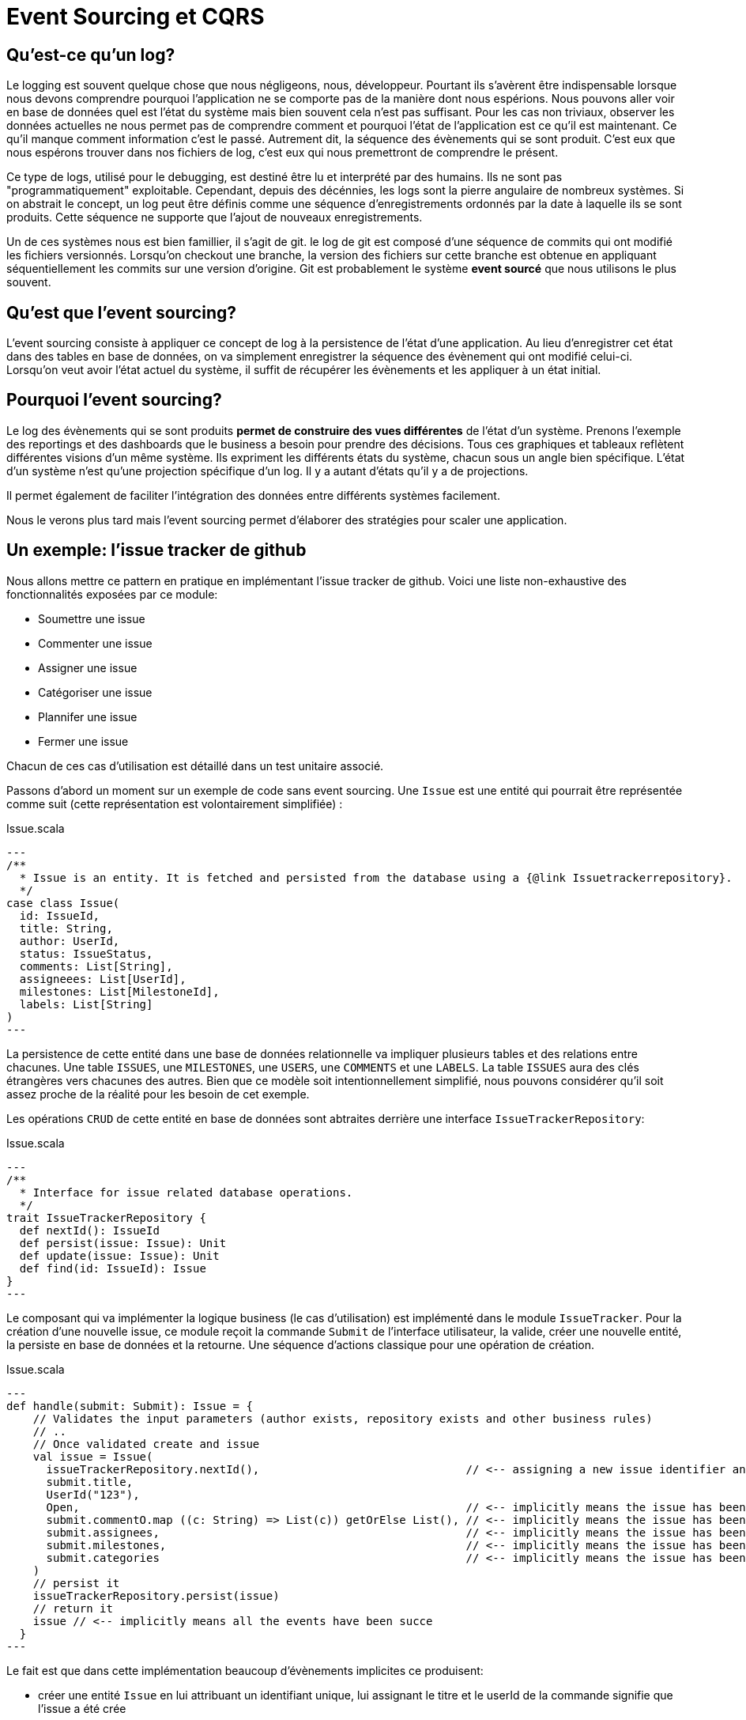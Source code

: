 = Event Sourcing et CQRS

== Qu'est-ce qu'un log?

Le logging est souvent quelque chose que nous négligeons, nous, développeur. Pourtant ils s'avèrent être indispensable lorsque nous devons comprendre pourquoi l'application ne se comporte pas de la manière dont nous espérions. Nous pouvons aller voir en base de données quel est l'état du système mais bien souvent cela n'est pas suffisant. Pour les cas non triviaux, observer les données actuelles ne nous permet pas de comprendre comment et pourquoi l'état de l'application est ce qu'il est maintenant. Ce qu'il manque comment information c'est le passé. Autrement dit, la séquence des évènements qui se sont produit. C'est eux que nous espérons trouver dans nos fichiers de log, c'est eux qui nous premettront de comprendre le présent.

Ce type de logs, utilisé pour le debugging, est destiné être lu et interprété par des humains. Ils ne sont pas "programmatiquement" exploitable. Cependant, depuis des décénnies, les logs sont la pierre angulaire de nombreux systèmes. Si on abstrait le concept, un log peut être définis comme une séquence d'enregistrements ordonnés par la date à laquelle ils se sont produits. Cette séquence ne supporte que l'ajout de nouveaux enregistrements.

Un de ces systèmes nous est bien famillier, il s'agit de git. le log de git est composé d'une séquence de commits qui ont modifié les fichiers versionnés. Lorsqu'on checkout une branche, la version des fichiers sur cette branche est obtenue en appliquant séquentiellement les commits sur une version d'origine. Git est probablement le système *event sourcé* que nous utilisons le plus souvent.

== Qu'est que l'event sourcing?

L'event sourcing consiste à appliquer ce concept de log à la persistence de l'état d'une application. Au lieu d'enregistrer cet état dans des tables en base de données, on va simplement enregistrer la séquence des évènement qui ont modifié celui-ci. Lorsqu'on veut avoir l'état actuel du système, il suffit de récupérer les évènements et les appliquer à un état initial.

== Pourquoi l'event sourcing?

Le log des évènements qui se sont produits *permet de construire des vues différentes* de l'état d'un système. Prenons l'exemple des reportings et des dashboards que le business a besoin pour prendre des décisions. Tous ces graphiques et tableaux reflètent différentes visions d'un même système. Ils expriment les différents états du système, chacun sous un angle bien spécifique. L'état d'un système n'est qu'une projection spécifique d'un log. Il y a autant d'états qu'il y a de projections.

Il permet également de faciliter l'intégration des données entre différents systèmes facilement. 

Nous le verons plus tard mais l'event sourcing permet d'élaborer des stratégies pour scaler une application. 


== Un exemple: l'issue tracker de github

Nous allons mettre ce pattern en pratique en implémentant l'issue tracker de github. Voici une liste non-exhaustive des fonctionnalités exposées par ce module:

* Soumettre une issue
* Commenter une issue
* Assigner une issue
* Catégoriser une issue
* Plannifer une issue
* Fermer une issue

Chacun de ces cas d'utilisation est détaillé dans un test unitaire associé.

Passons d'abord un moment sur un exemple de code sans event sourcing. Une `Issue` est une entité qui pourrait être représentée comme suit (cette représentation est volontairement simplifiée) :

.Issue.scala
[source,scala]
---
/**
  * Issue is an entity. It is fetched and persisted from the database using a {@link Issuetrackerrepository}.
  */
case class Issue(
  id: IssueId,
  title: String,
  author: UserId,
  status: IssueStatus,
  comments: List[String],
  assigneees: List[UserId],
  milestones: List[MilestoneId],
  labels: List[String]
)
---

La persistence de cette entité dans une base de données relationnelle va impliquer plusieurs tables et des relations entre chacunes. Une table `ISSUES`, une `MILESTONES`, une `USERS`, une `COMMENTS` et une `LABELS`. La table `ISSUES` aura des clés étrangères vers chacunes des autres. Bien que ce modèle soit intentionnellement simplifié, nous pouvons considérer qu'il soit assez proche de la réalité pour les besoin de cet exemple.

Les opérations `CRUD` de cette entité en base de données sont abtraites derrière une interface `IssueTrackerRepository`:

.Issue.scala
[source,scala]
---
/**
  * Interface for issue related database operations.
  */
trait IssueTrackerRepository {
  def nextId(): IssueId
  def persist(issue: Issue): Unit
  def update(issue: Issue): Unit
  def find(id: IssueId): Issue
}
---

Le composant qui va implémenter la logique business (le cas d'utilisation) est implémenté dans le module `IssueTracker`. Pour la création d'une nouvelle issue, ce module reçoit la commande `Submit` de l'interface utilisateur, la valide, créer une nouvelle entité, la persiste en base de données et la retourne. Une séquence d'actions classique pour une opération de création.

.Issue.scala
[source,scala]
---
def handle(submit: Submit): Issue = {
    // Validates the input parameters (author exists, repository exists and other business rules)
    // ..
    // Once validated create and issue
    val issue = Issue(
      issueTrackerRepository.nextId(),                               // <-- assigning a new issue identifier and a title and a author to this model implicitly means that a issue has been created
      submit.title,
      UserId("123"),
      Open,                                                          // <-- implicitly means the issue has been closed yet
      submit.commentO.map ((c: String) => List(c)) getOrElse List(), // <-- implicitly means the issue has been commented
      submit.assignees,                                              // <-- implicitly means the issue has been assigned
      submit.milestones,                                             // <-- implicitly means the issue has been planned
      submit.categories                                              // <-- implicitly means the issue has been categorized
    )
    // persist it
    issueTrackerRepository.persist(issue)
    // return it
    issue // <-- implicitly means all the events have been succe
  }
---

Le fait est que dans cette implémentation beaucoup d'évènements implicites ce produisent:

* créer une entité `Issue` en lui attribuant un identifiant unique, lui assignant le titre et le userId de la commande signifie que l'issue a été crée
* si un commentaire existe, cela veut dire que l'`issue` a été commentée
* si la liste des assignees n'est pas vide, cela veut dire que l'`issue` est assignée à chacun des utilisateur identifié par leur id
* si la liste des milestones n'est pas vide, cela veut dire que l'`issue` est plannifiée dans chacun des milestones identifié par leur id
* si la liste des catégorie n'est pas vide, cela veut dire que l'`issue` est catégorisée avec chacun des labels

Je considère ces évènements comme __implicites__ car ils ne sont pas matérialisés par un symbole du langage. Nulle part, il y a un type qui représente ces évènements. Ceux-ci sont cachés derrière les affectations de paramètre. L'issue, n'est que la conséquence de ces évènements. Ce n'est qu'une vue possible, une projection, une matérialisation parmis tant d'autres.

Essyons de transformer cet exemple en appliquant le pattern d'event sourcing.


== Que retenir de cet exemple ?

=== Les évènements sont des faits business

Un évènement est quelque chose qui s'est passé, c'est pour cela qu'il est une bonne pratique d'utiliser des verbes au passé. Par ailleurs, ils ont tous une signification business. Leur nom évoque des fait réels du domaine.

=== Les faits sont les faits

Une fois qu'un évènement s'est produit, il ne peut être nié, supprimé ou changé. Un évènement est immuable ainsi que le log. Le log est une structure "append only".Lorsqu'on veut corriger ce qu'il s'est produit dans le passé, on crée de nouveaux évènements.


=== L'implicite devient explicite

* tell don't ask

=== Meilleure abstraction

*

=== Plus de code

== Mais pourquoi?

=== Log on steroids & Audit trail

=== No more impedance mismatch

=== Focus on behavior

Connecte plus facile le langage business au code. 

== Pourquoi est-ce hype aujourd'hui?


== CQRS

Si nous reprenons l'issue tracker de github, à chaque fois q'une issue est assignée ça veut dire que pour la vue "issue" il a un assignée qui est ajouté à la liste. Mais ça veut dire aussi que pour la vue "progression" les chiffres sont adaptés. Ca veut dire dans la liste des issue pour un milestone, une issue en plus est ajoutée. Pour un assignee, une nouvelle issue veut dire une nouvelle entrée quelque part dans son dashboard.




== Summary

Event sourcing est un pattern de persistence qui consiste à stocker la séries des évènements qui ont modifié l'état d'une application plutôt que de persister celui-ci.

C'est quoi ?

* Le log est la seule source de vérité;
* A partir de cette source de vérité, l'état peut être reconstruit.

Pourquoi ?

* Audit trail. A chaque fois qu'une information est modifiée dans le système, elle est loggée par une évènement. Ce log est plus fiable que simplement un fichier de log car il est la seule source de vérité pour recontruire l'état d'un système.
* Pas de perte d'information, les évènements sont exhaustifs; Permet de contruire différentes vues à partir de la série d'évènements;
* Data stores != Inmemory state - Plus de problème d'ORM!
* Permet de debugguer plus facilement; Replay events from prod in dev.
* Query historiques
*
